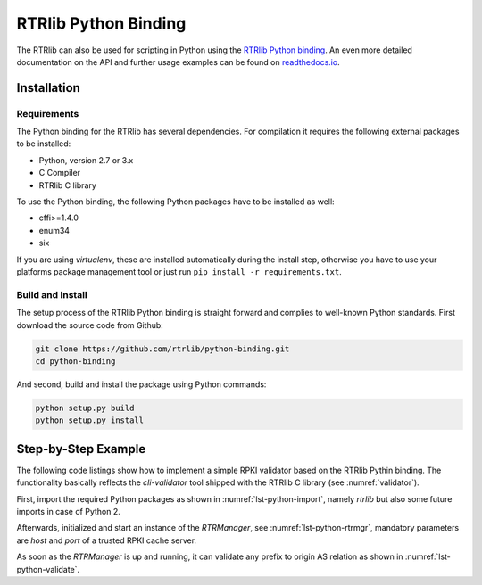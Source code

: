 *********************
RTRlib Python Binding
*********************

The RTRlib can also be used for scripting in Python using the `RTRlib Python
binding`_.
An even more detailed documentation on the API and further usage examples can
be found on `readthedocs.io`_.

Installation
============

Requirements
------------

The Python binding for the RTRlib has several dependencies. For compilation
it requires the following external packages to be installed:

- Python, version 2.7 or 3.x
- C Compiler
- RTRlib C library

To use the Python binding, the following Python packages have to be installed
as well:

- cffi>=1.4.0
- enum34
- six

If you are using *virtualenv*, these are installed automatically during the
install step, otherwise you have to use your platforms package management tool
or just run ``pip install -r requirements.txt``.

Build and Install
-----------------

The setup process of the RTRlib Python binding is straight forward and complies
to well-known Python standards.
First download the source code from Github:

.. code-block:: Bash

    git clone https://github.com/rtrlib/python-binding.git
    cd python-binding

And second, build and install the package using Python commands:

.. code-block:: Bash

    python setup.py build
    python setup.py install

Step-by-Step Example
====================

The following code listings show how to implement a simple RPKI validator based
on the RTRlib Pythin binding. The functionality basically reflects the
`cli-validator` tool shipped with the RTRlib C library (see :numref:`validator`).

First, import the required Python packages as shown in
:numref:`lst-python-import`, namely `rtrlib` but also some future imports in
case of Python 2.

.. code-block:: Python
    :linenos:
    :caption: Import RTRlib package
    :name: lst-python-import

    # uncomment future imports, required for Python 2
    #from __future__ import print_function
    from rtrlib import RTRManager, PfxvState

Afterwards, initialized and start an instance of the *RTRManager*,
see :numref:`lst-python-rtrmgr`, mandatory parameters are *host* and *port* of
a trusted RPKI cache server.

.. code-block:: Python
    :linenos:
    :caption: Setup and run RTRManager
    :name: lst-python-rtrmgr

    mgr = RTRManager('rpki-validator.realmv6.org', 8282)
    mgr.start()

As soon as the *RTRManager* is up and running, it can validate any prefix to
origin AS relation as shown in :numref:`lst-python-validate`.

.. code-block:: Python
    :linenos:
    :caption: Validate prefix to origin AS relation
    :name: lst-python-validate

    result = mgr.validate(12345, '10.10.0.0', 24)
    if result == PfxvState.valid:
        print('Prefix Valid')
    elif result == PfxvState.invalid:
        print('Prefix Invalid')
    elif result == PfxvState.not_found:
        print('Prefix not found')
    else:
        print('Invalid response')


.. _`RTRlib Python binding`: https://github.com/rtrlib/python-binding
.. _`readthedocs.io`: https://python-rtrlib.readthedocs.io
